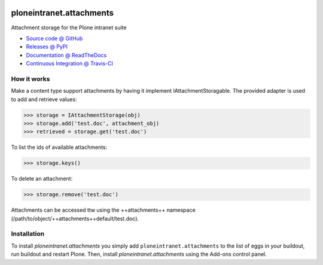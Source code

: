 .. image:: https://api.travis-ci.org/ploneintranet/ploneintranet.attachments.png
   :alt: Build Status
   :target: https://travis-ci.org/ploneintranet/ploneintranet.attachments

=========================
ploneintranet.attachments
=========================

Attachment storage for the Plone intranet suite

* `Source code @ GitHub <https://github.com/ploneintranet/ploneintranet.attachments>`_
* `Releases @ PyPI <http://pypi.python.org/pypi/ploneintranet.attachments>`_
* `Documentation @ ReadTheDocs <http://ploneintranetattachments.readthedocs.org>`_
* `Continuous Integration @ Travis-CI <http://travis-ci.org/ploneintranet/ploneintranet.attachments>`_

How it works
============

Make a content type support attachments by having it implement
IAttachmentStoragable. The provided adapter is used to add and retrieve values:

>>> storage = IAttachmentStorage(obj)
>>> storage.add('test.doc', attachment_obj)
>>> retrieved = storage.get('test.doc')

To list the ids of available attachments:

>>> storage.keys()

To delete an attachment:

>>> storage.remove('test.doc')

Attachments can be accessed ttw using the ++attachments++ namespace
(/path/to/object/++attachments++default/test.doc).


Installation
============

To install `ploneintranet.attachments` you simply add ``ploneintranet.attachments``
to the list of eggs in your buildout, run buildout and restart Plone.
Then, install `ploneintranet.attachments` using the Add-ons control panel.


